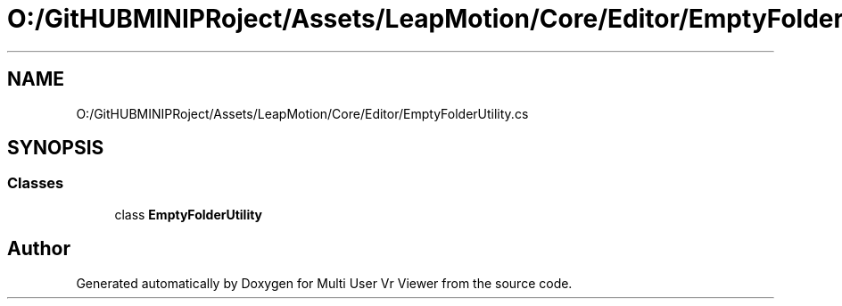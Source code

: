 .TH "O:/GitHUBMINIPRoject/Assets/LeapMotion/Core/Editor/EmptyFolderUtility.cs" 3 "Sat Jul 20 2019" "Version https://github.com/Saurabhbagh/Multi-User-VR-Viewer--10th-July/" "Multi User Vr Viewer" \" -*- nroff -*-
.ad l
.nh
.SH NAME
O:/GitHUBMINIPRoject/Assets/LeapMotion/Core/Editor/EmptyFolderUtility.cs
.SH SYNOPSIS
.br
.PP
.SS "Classes"

.in +1c
.ti -1c
.RI "class \fBEmptyFolderUtility\fP"
.br
.in -1c
.SH "Author"
.PP 
Generated automatically by Doxygen for Multi User Vr Viewer from the source code\&.
